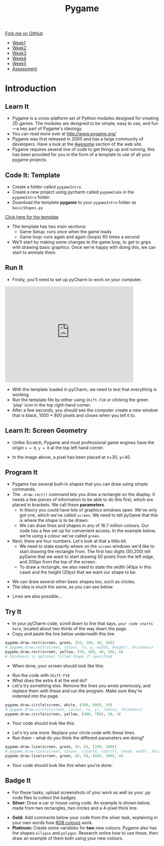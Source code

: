 #+STARTUP:indent
#+HTML_HEAD: <link rel="stylesheet" type="text/css" href="css/styles.css"/>
#+HTML_HEAD_EXTRA: <link href='https://fonts.googleapis.com/css?family=Ubuntu+Mono|Ubuntu' rel='stylesheet' type='text/css'>
#+HTML_HEAD_EXTRA: <script src="https://ajax.googleapis.com/ajax/libs/jquery/1.9.1/jquery.min.js" type="text/javascript"></script>
#+HTML_HEAD_EXTRA: <script src="js/navbar.js" type="text/javascript"></script>
#+OPTIONS: f:nil author:nil num:nil creator:nil timestamp:nil toc:nil html-style:nil

#+TITLE: Pygame
#+AUTHOR: Oliver Drayton

#+BEGIN_HTML
  <div class="github-fork-ribbon-wrapper left">
    <div class="github-fork-ribbon">
      <a href="https://github.com/stsb11/9-CS-pyGame.git">Fork me on GitHub</a>
    </div>
  </div>
<div id="stickyribbon">
    <ul>
      <li><a href="1_Lesson.html">Week1</a></li>
      <li><a href="2_Lesson.html">Week2</a></li>
      <li><a href="3_Lesson.html">Week3</a></li>
      <li><a href="4_Lesson.html">Week4</a></li>
      <li><a href="5_Lesson.html">Week5</a></li>
      <li><a href="assessment.html">Assessment</a></li>
    </ul>
  </div>
#+END_HTML
* COMMENT Use as a template
:PROPERTIES:
:HTML_CONTAINER_CLASS: activity
:END:
** Learn It
:PROPERTIES:
:HTML_CONTAINER_CLASS: learn
:END:

** Research It
:PROPERTIES:
:HTML_CONTAINER_CLASS: research
:END:

** Design It
:PROPERTIES:
:HTML_CONTAINER_CLASS: design
:END:

** Build It
:PROPERTIES:
:HTML_CONTAINER_CLASS: build
:END:

** Test It
:PROPERTIES:
:HTML_CONTAINER_CLASS: test
:END:

** Run It
:PROPERTIES:
:HTML_CONTAINER_CLASS: run
:END:

** Document It
:PROPERTIES:
:HTML_CONTAINER_CLASS: document
:END:

** Code It
:PROPERTIES:
:HTML_CONTAINER_CLASS: code
:END:

** Program It
:PROPERTIES:
:HTML_CONTAINER_CLASS: program
:END:

** Try It
:PROPERTIES:
:HTML_CONTAINER_CLASS: try
:END:

** Badge It
:PROPERTIES:
:HTML_CONTAINER_CLASS: badge
:END:

** Save It
:PROPERTIES:
:HTML_CONTAINER_CLASS: save
:END:

* Introduction
:PROPERTIES:
:HTML_CONTAINER_CLASS: activity
:END:
** Learn It
:PROPERTIES:
:HTML_CONTAINER_CLASS: learn
:END:
- Pygame is a cross-platform set of Python modules designed for creating 2D games. The modules are designed to be simple, easy to use, and fun—a key part of Pygame's ideology.
- You can read more over at http://www.pygame.org/
- Pygame was first released in 2000 and has a large community of developers. Have a look at the [[http://www.pygame.org/hifi.html][Awesome]] section of the web site.  
- Pygame requires several line of code to get things up and running, this has been provided for you in the form of a template to use of all your pygame projects.
[[./img/1-1.png]]
** Code It: Template
:PROPERTIES:
:HTML_CONTAINER_CLASS: code
:END:
- Create a folder called =pygameIntro=.
- Create a new project using pycharm called =pygameCode= in the =pygameIntro= folder.
- Download the template *pygame* to your =pygameIntro= folder as =basicShapes.py=
[[./doc/pygameDevTemplate.py][Click here for the template]] 

- The template has two main sections:
  - Game Setup: runs once when the game loads
  - Game loop: runs again and again (loops) 60 times a second
- We'll start by making some changes to the game loop, to get to grips with drawing basic graphics. Once we're happy with doing this, we can start to animate them.
** Run It
:PROPERTIES:
:HTML_CONTAINER_CLASS: run
:END:
- Firstly, you'll need to set up pyCharm to work on your computer. 
#+BEGIN_HTML
<iframe width="420" height="315" src="https://www.youtube.com/embed/Qj5PQbwy9tA" frameborder="0" allowfullscreen></iframe>
#+END_HTML
- With the template loaded in pyCharm, we need to test that everything is working. 
- Run the template file by either using =Shift-F10= or clicking the green 'play' icon in the top right-hand corner.
- After a few seconds, you should see the computer create a new window that is black, 1000 * 800 pixels and closes when you tell it to. 
** Learn It: Screen Geometry
:PROPERTIES:
:HTML_CONTAINER_CLASS: learn
:END:      
- Unlike Scratch, Pygame and most professional game engines have the origin =x = 0=, =y = 0= at the top left hand corner.
[[./img/1-2.png]]
- In the image above, a pixel has been placed at x=30, y=40.
** Program It
:PROPERTIES:
:HTML_CONTAINER_CLASS: program
:END:
- Pygame has several built-in shapes that you can draw using simple commands.
- The =.draw.rect()= command lets you draw a rectangle on the display. It needs a few pieces of information to be able to do this first, which are placed in brackets. We call these *parameters*. 
   - In theory you could have lots of graphics windows open. We've only got one, which we've called =screen=. We need to tell pyGame that this is where the shape is to be drawn.
   - We can draw lines and shapes in any of 16.7 million colours. Our code has a few set up for convenient access. In the example below, we're using a colour we've called =green=. 
- Next, there are four numbers. Let's look at that a little bit
   - We need to state exactly where on the =screen= windows we'd like to start drawing the rectangle from. The first two digits (50,200) tell pyGame that we want to start drawing 50 pixels from the left edge, and 200px from the top of the screen. 
   - To draw a rectangle, we also need to state the width (40px in this case) and the height (20px) that we want our shape to be. 
[[./img/1-rect.png]]
- We can draw several other basic shapes too, such as circles. 
- The idea is much the same, as you can see below.
[[./img/1-circle.png]]
- Lines are also possible...
[[./img/1-line.png]]

** Try It
:PROPERTIES:
:HTML_CONTAINER_CLASS: try
:END:
- In your pyCharm code, scroll down to line that says, =your code starts here=, located about two thirds of the way down the page. 
- Copy and paste the line below underneath this line
#+begin_src python
pygame.draw.rect(screen, green, (50, 200, 40, 20))
# pygame.draw.rect(screen, colour, (x, y, width, height), thickness)
pygame.draw.rect(screen, yellow, (50, 400, 40, 20), 4)
# thickness is optional filled shape if specified
#+end_src
- When done, your screen should look like this:
[[./img/1-3.PNG]]
- Run the code with =Shift-F10=
- What does the extra 4 at the end do?
- Let's try something else. Remove the lines you wrote previously, and replace them with these and run the program. Make sure they're indented into the page.
#+begin_src python
pygame.draw.circle(screen, white, (300, 600), 20)
# pygame.draw.circle(screen, colour, (x, y), radius, thickness)
pygame.draw.circle(screen, yellow, (400, 700), 20, 4)
#+end_src
- Your code should look like this:
[[./img/1-4.PNG]]
- Let's try one more. Replace your circle code with these lines.
- Run them - what do you think the different parameters are doing?
#+begin_src python
pygame.draw.line(screen, green, (0, 0), (200, 200))
# pygame.draw.line(screen, colour, (startX, startY), (endX, endY), thickness)
pygame.draw.line(screen, green, (0, 0), (800, 200), 4)
#+end_src
- Your code should look like this when you're done:
[[./img/1-5.PNG]]
** Badge It
:PROPERTIES:
:HTML_CONTAINER_CLASS: badge
:END:
- For these tasks, upload screenshots of your work as well as your .py code files to collect the badges.
- *Silver:* Draw a car or house using code. An example is shown below, made from two rectangles, two circles and a 4-pixel thick line. 
[[./img/1_car.png]]
- *Gold:* Add comments below your code from the silver task, explaining in your own words how [[http://www.rapidtables.com/web/color/RGB_Color.htm][RGB colours]] work.
- *Platinum:* Create some variables for *two* new colours. Pygame also has the shapes =ellipse= and =polygon=. Research online how to use these, then draw an example of them both using your new colours.
